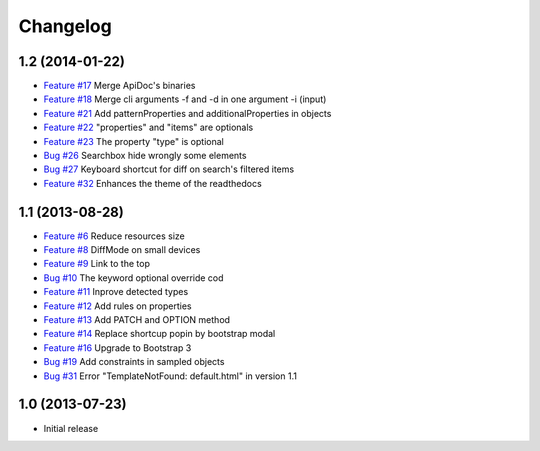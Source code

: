 Changelog
=========

1.2 (2014-01-22)
----------------

* `Feature #17 <https://github.com/SolutionsCloud/apidoc/issues/17>`_ Merge ApiDoc's binaries
* `Feature #18 <https://github.com/SolutionsCloud/apidoc/issues/18>`_ Merge cli arguments -f and -d in one argument -i (input)
* `Feature #21 <https://github.com/SolutionsCloud/apidoc/issues/21>`_ Add patternProperties and additionalProperties in objects
* `Feature #22 <https://github.com/SolutionsCloud/apidoc/issues/22>`_ "properties" and "items" are optionals
* `Feature #23 <https://github.com/SolutionsCloud/apidoc/issues/23>`_ The property "type" is optional
* `Bug #26 <https://github.com/SolutionsCloud/apidoc/issues/26>`_ Searchbox hide wrongly some elements
* `Bug #27 <https://github.com/SolutionsCloud/apidoc/issues/27>`_ Keyboard shortcut for diff on search's filtered items
* `Feature #32 <https://github.com/SolutionsCloud/apidoc/issues/32>`_ Enhances the theme of the readthedocs

1.1 (2013-08-28)
----------------

* `Feature #6 <https://github.com/SolutionsCloud/apidoc/issues/6>`_ Reduce resources size
* `Feature #8 <https://github.com/SolutionsCloud/apidoc/issues/8>`_ DiffMode on small devices
* `Feature #9 <https://github.com/SolutionsCloud/apidoc/issues/9>`_ Link to the top
* `Bug #10 <https://github.com/SolutionsCloud/apidoc/issues/10>`_ The keyword optional override cod
* `Feature #11 <https://github.com/SolutionsCloud/apidoc/issues/11>`_ Inprove detected types
* `Feature #12 <https://github.com/SolutionsCloud/apidoc/issues/12>`_ Add rules on properties
* `Feature #13 <https://github.com/SolutionsCloud/apidoc/issues/13>`_ Add PATCH and OPTION method
* `Feature #14 <https://github.com/SolutionsCloud/apidoc/issues/14>`_ Replace shortcup popin by bootstrap modal
* `Feature #16 <https://github.com/SolutionsCloud/apidoc/issues/16>`_ Upgrade to Bootstrap 3
* `Bug #19 <https://github.com/SolutionsCloud/apidoc/issues/19>`_ Add constraints in sampled objects
* `Bug #31 <https://github.com/SolutionsCloud/apidoc/issues/31>`_ Error "TemplateNotFound: default.html" in version 1.1

1.0 (2013-07-23)
----------------

* Initial release